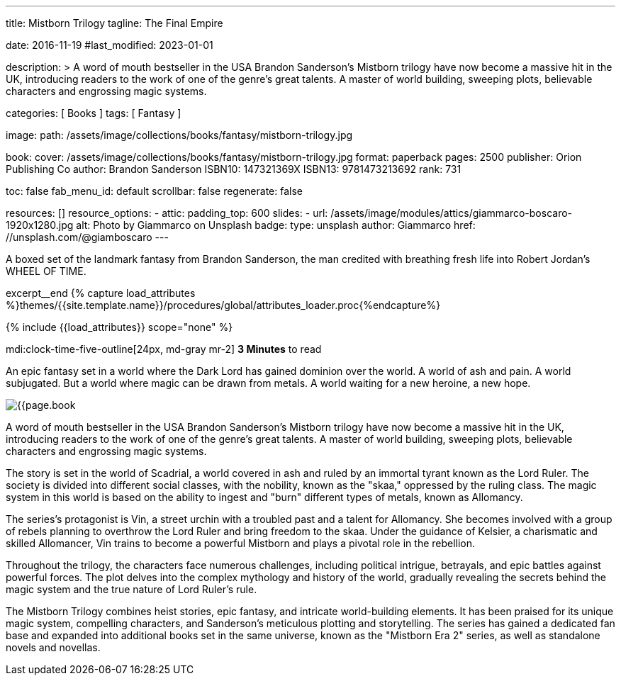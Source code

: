---
title:                                  Mistborn Trilogy
tagline:                                The Final Empire

date:                                   2016-11-19
#last_modified:                         2023-01-01

description: >
                                        A word of mouth bestseller in the USA Brandon Sanderson's Mistborn trilogy
                                        have now become a massive hit in the UK, introducing readers to the work of
                                        one of the genre's great talents. A master of world building, sweeping plots,
                                        believable characters and engrossing magic systems.

categories:                             [ Books ]
tags:                                   [ Fantasy ]

image:
  path:                                 /assets/image/collections/books/fantasy/mistborn-trilogy.jpg

book:
  cover:                                /assets/image/collections/books/fantasy/mistborn-trilogy.jpg
  format:                               paperback
  pages:                                2500
  publisher:                            Orion Publishing Co
  author:                               Brandon Sanderson
  ISBN10:                               147321369X
  ISBN13:                               9781473213692
  rank:                                 731

toc:                                    false
fab_menu_id:                            default
scrollbar:                              false
regenerate:                             false

resources:                              []
resource_options:
  - attic:
      padding_top:                      600
      slides:
        - url:                          /assets/image/modules/attics/giammarco-boscaro-1920x1280.jpg
          alt:                          Photo by Giammarco on Unsplash
          badge:
            type:                       unsplash
            author:                     Giammarco
            href:                       //unsplash.com/@giamboscaro
---

// Page Initializer
// =============================================================================
// Enable the Liquid Preprocessor
:page-liquid:

// Set (local) page attributes here
// -----------------------------------------------------------------------------
// :page--attr:                         <attr-value>

// Place an excerpt at the most top position
// -----------------------------------------------------------------------------
A boxed set of the landmark fantasy from Brandon Sanderson, the man credited
with breathing fresh life into Robert Jordan's WHEEL OF TIME.

excerpt__end
//  Load Liquid procedures
// -----------------------------------------------------------------------------
{% capture load_attributes %}themes/{{site.template.name}}/procedures/global/attributes_loader.proc{%endcapture%}

// Load page attributes
// -----------------------------------------------------------------------------
{% include {{load_attributes}} scope="none" %}


// Page content
// ~~~~~~~~~~~~~~~~~~~~~~~~~~~~~~~~~~~~~~~~~~~~~~~~~~~~~~~~~~~~~~~~~~~~~~~~~~~~~
mdi:clock-time-five-outline[24px, md-gray mr-2]
*3 Minutes* to read

// Include sub-documents (if any)
// -----------------------------------------------------------------------------

[[readmore]]
[role="mt-5"]
An epic fantasy set in a world where the Dark Lord has gained dominion over
the world. A world of ash and pain. A world subjugated. But a world where
magic can be drawn from metals. A world waiting for a new heroine, a new hope.

image:{{page.book.cover}}[role="mr-4 mb-5 float-left"]

A word of mouth bestseller in the USA Brandon Sanderson's Mistborn trilogy
have now become a massive hit in the UK, introducing readers to the work of
one of the genre's great talents. A master of world building, sweeping plots,
believable characters and engrossing magic systems.

The story is set in the world of Scadrial, a world covered in ash and ruled
by an immortal tyrant known as the Lord Ruler. The society is divided into
different social classes, with the nobility, known as the "skaa," oppressed
by the ruling class. The magic system in this world is based on the ability
to ingest and "burn" different types of metals, known as Allomancy.

The series's protagonist is Vin, a street urchin with a troubled past and a
talent for Allomancy. She becomes involved with a group of rebels planning
to overthrow the Lord Ruler and bring freedom to the skaa. Under the
guidance of Kelsier, a charismatic and skilled Allomancer, Vin trains
to become a powerful Mistborn and plays a pivotal role in the rebellion.

Throughout the trilogy, the characters face numerous challenges, including
political intrigue, betrayals, and epic battles against powerful forces.
The plot delves into the complex mythology and history of the world,
gradually revealing the secrets behind the magic system and the true nature
of Lord Ruler's rule.

The Mistborn Trilogy combines heist stories, epic fantasy, and intricate
world-building elements. It has been praised for its unique magic system,
compelling characters, and Sanderson's meticulous plotting and storytelling.
The series has gained a dedicated fan base and expanded into additional
books set in the same universe, known as the "Mistborn Era 2" series, as
well as standalone novels and novellas.
